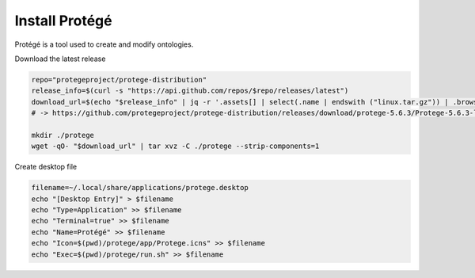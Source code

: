 Install Protégé
===============

Protégé is a tool used to create and modify ontologies.

Download the latest release

.. code:: bash

    repo="protegeproject/protege-distribution"
    release_info=$(curl -s "https://api.github.com/repos/$repo/releases/latest")
    download_url=$(echo "$release_info" | jq -r '.assets[] | select(.name | endswith ("linux.tar.gz")) | .browser_download_url')
    # -> https://github.com/protegeproject/protege-distribution/releases/download/protege-5.6.3/Protege-5.6.3-linux.tar.gz

    mkdir ./protege
    wget -qO- "$download_url" | tar xvz -C ./protege --strip-components=1

Create desktop file

.. code:: bash

    filename=~/.local/share/applications/protege.desktop
    echo "[Desktop Entry]" > $filename
    echo "Type=Application" >> $filename
    echo "Terminal=true" >> $filename
    echo "Name=Protégé" >> $filename
    echo "Icon=$(pwd)/protege/app/Protege.icns" >> $filename
    echo "Exec=$(pwd)/protege/run.sh" >> $filename
